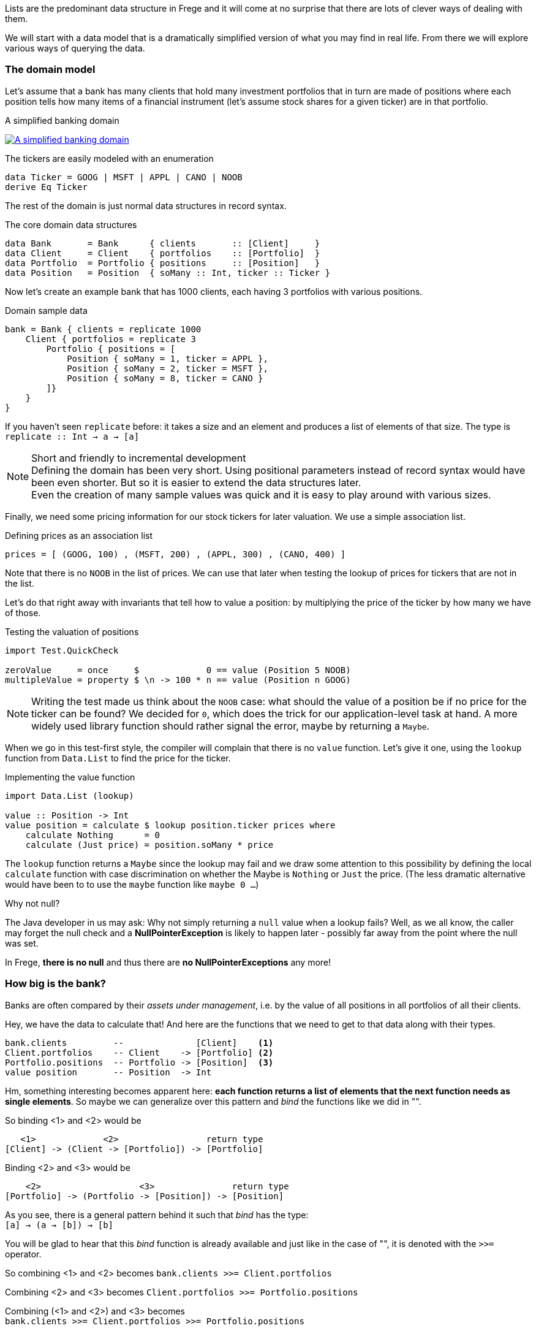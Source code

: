 
== anchor:fpath[List and Path]

Lists are the predominant data structure in Frege and it will come at no surprise
that there are lots of clever ways of dealing with them.

We will start with a data model that is a dramatically simplified version of what you
may find in real life. From there we will explore various ways of
querying the data.

=== The domain model
Let's assume that a bank has many clients that hold many investment portfolios that
in turn are made of positions where each position tells how many items of a
financial instrument (let's assume stock shares for a given ticker) are in that
portfolio.

.A simplified banking domain
image:fpath_domain.png[ "A simplified banking domain", link="fpath_domain.png"]

The tickers are easily modeled with an enumeration

[source,frege]
----
data Ticker = GOOG | MSFT | APPL | CANO | NOOB
derive Eq Ticker
----

The rest of the domain is just normal data structures in record syntax.

.The core domain data structures
[source,frege]
----
data Bank       = Bank      { clients       :: [Client]     }
data Client     = Client    { portfolios    :: [Portfolio]  }
data Portfolio  = Portfolio { positions     :: [Position]   }
data Position   = Position  { soMany :: Int, ticker :: Ticker }
----

Now let's create an example bank that has 1000 clients, each having 3 portfolios with various positions.

.Domain sample data
[source,frege]
----
bank = Bank { clients = replicate 1000
    Client { portfolios = replicate 3
        Portfolio { positions = [
            Position { soMany = 1, ticker = APPL },
            Position { soMany = 2, ticker = MSFT },
            Position { soMany = 8, ticker = CANO }
        ]}
    }
}
----

If you haven't seen `replicate` before: it takes a size and an element and produces a list of
elements of that size. The type is +
`replicate :: Int -> a -> [a]`

.Short and friendly to incremental development
[NOTE]
Defining the domain has been very short. Using positional parameters instead of record syntax would
have been even shorter. But so it is easier to extend the data structures later. +
Even the creation of many sample values was quick and it is easy to play around with various sizes.

Finally, we need some pricing information for our stock tickers for later valuation.
We use a simple association list.

.Defining prices as an association list
[source,frege]
----
prices = [ (GOOG, 100) , (MSFT, 200) , (APPL, 300) , (CANO, 400) ]
----

Note that there is no `NOOB` in the list of prices. We can use that later when testing the
lookup of prices for tickers that are not in the list.

Let's do that right away with invariants that tell how to value a position:
by multiplying the price of the ticker by how many we have of those.

.Testing the valuation of positions
[source,frege]
----
import Test.QuickCheck

zeroValue     = once     $             0 == value (Position 5 NOOB)
multipleValue = property $ \n -> 100 * n == value (Position n GOOG)
----

[NOTE]
Writing the test made us think about the `NOOB` case: what should the value of a position be
if no price for the ticker can be found? We decided for `0`, which does the trick for our
application-level task at hand. A more widely used library function should rather
signal the error, maybe by returning a `Maybe`.

When we go in this test-first style, the compiler will complain that there is no
`value` function. Let's give it one, using the `lookup` function from `Data.List`
to find the price for the ticker.

.Implementing the value function
[source,frege]
----
import Data.List (lookup)

value :: Position -> Int
value position = calculate $ lookup position.ticker prices where
    calculate Nothing      = 0
    calculate (Just price) = position.soMany * price
----

The `lookup` function returns a `Maybe` since the lookup may fail and we draw
some attention to this possibility by defining the local `calculate`
function with case discrimination on whether the Maybe is `Nothing` or
`Just` the price. (The less dramatic alternative would have been to
to use the `maybe` function like `maybe 0 ...`)

.Why not null?
****
The Java developer in us may ask: Why not simply returning a `null` value
when a lookup fails? Well, as we all know, the caller may forget the null
check and a *NullPointerException* is likely to happen later - possibly far away
from the point where the null was set.

In Frege, *there is no null* and thus there are *no NullPointerExceptions* any more!
****

=== How big is the bank?

Banks are often compared by their _assets under management_, i.e. by the value
of all positions in all portfolios of all their clients.

Hey, we have the data to calculate that! And here are the functions that we need
to get to that data along with their types.

----
bank.clients         --              [Client]    <1>
Client.portfolios    -- Client    -> [Portfolio] <2>
Portfolio.positions  -- Portfolio -> [Position]  <3>
value position       -- Position  -> Int
----

Hm, something interesting becomes apparent here: *each function returns a list
of elements that the next function needs as single elements*.
So maybe we can generalize over this pattern and _bind_ the functions
like we did in "anchor:easy_io[Easy IO]".

So binding <1> and <2> would be
----
   <1>             <2>                 return type
[Client] -> (Client -> [Portfolio]) -> [Portfolio]
----

Binding <2> and <3> would be
----
    <2>                   <3>               return type
[Portfolio] -> (Portfolio -> [Position]) -> [Position]
----

As you see, there is a general pattern behind it such that _bind_ has the type: +
`[a] -> (a -> [b]) -> [b]`

You will be glad to hear that this _bind_ function is already available and just like in the
case of "anchor:easy_io[Easy IO]", it is denoted with the `>>=` operator.

So combining <1> and <2> becomes
`bank.clients >>= Client.portfolios`

Combining <2> and <3> becomes
`Client.portfolios >>= Portfolio.positions`

Combining (<1> and <2>) and <3> becomes +
`bank.clients >>= Client.portfolios >>= Portfolio.positions`

.Tadaaaa!
[IMPORTANT]
We have arrived at a simple "path" expression for all positions of all portfolios for all the bank's clients!

To finally drive the point home, here is the first version of calculating the assets under management
by using the _bind_, mapping positions to their values, and summing those up.

.Assets under management, first version
[source,frege]
----
assetsUnderManagement1 = sum $
    map value $
        bank.clients >>= Client.portfolios >>= Portfolio.positions
----

=== The "do" notation and comprehension

Another lesson from "anchor:easy_io[Easy IO]" was that _bind_ allows us to use the "do" notation, which
leads to the following code.

.Assets under management with "do" notation
[source,frege]
----
assetsUnderManagement2 = sum $
    map value do
        client    <- bank.clients
        portfolio <- client.portfolios
        portfolio.positions
----

The single intermediate values must now be _drawn from_ the list by means of the `<-` arrow.
But wait! This looks and sounds utterly familiar and even has the same meaning as in list comprehensions!

.Assets under management with list comprehension
[source,frege]
----
assetsUnderManagement3 = sum
    [value position |
        client    <- bank.clients,
        portfolio <- client.portfolios,
        position  <- portfolio.positions
    ]
----

And in fact, both notations are equivalent and differ only in style.

=== Path queries - almost SQL

Suppose we are not interested in _all_ assets but only in the total value
of all Canoo shares in our bank. With a list comprehension, this is simple
to do and yields another interesting analogy to SQL queries.

.List comprehension as a query
[source,frege]
----
allCanoo3 = sum
    [value position |                       -- SELECT
        client    <- bank.clients,          -- FROM
        portfolio <- client.portfolios,
        position  <- portfolio.positions,
        position.ticker == CANO             -- WHERE
    ]
----

The `value` function is like a SQL projection, `position` is
a selection, the lists give the data source, and the guards
make the where-clauses.

We said that "do" notation is equivalent. Here is how it
looks with filters as where-clauses:

.Do notation with filter
[source,frege]
----
allCanoo2 = sum $
    map value do
        client    <- bank.clients
        portfolio <- client.portfolios
        filter canoo portfolio.positions
    where
        canoo position = position.ticker == CANO
----

One can see the subtle differences in style.

Finally, the path version with filtering.

.Path query with filter
[source,frege]
----
allCanoo1 = sum $
    map value $
        bank.clients >>= Client.portfolios >>= filter canoo . Portfolio.positions where
            canoo position = position.ticker == CANO
----

Such a filter can be placed at any step in the path and besides filtering,
one can just as well apply mapping inside the path evaluation.

=== It all falls in place

We started with an everyday business scenario and discovered some profound
properties of lists

* they make nice path expressions
* they can be used with the "do" notation
* comprehensions are not so special
* we can query a graph of references analogous to SQL

Overall, comprehensions seem to be the most versatile notation, especially when
filtering and projection is needed anyway.
For mere aggregation, path notation is just fine.

Path expressions in other languages can also be rather succinct. Our running example
would for example be the Groovy GPath +
`bank.clients*.portfolios*.positions.findAll{it.ticker == CANO}*.value().sum()`
However, one cannot compare the visual appearance of the code only.

.Lazy FTW
****
An important benefit of Frege is the lazy evaluation. The big graph is never
really materialized, neither are the "resulting lists" (there aren't any).
The path does not build a large data structure but rather a stream
of evaluations.
****

=== References
[horizontal]
Groovy GPath::
http://docs.groovy-lang.org/latest/html/documentation/#gpath_expressions

Haskell Wikibook::
https://en.wikibooks.org/wiki/Haskell/Understanding_monads/List
